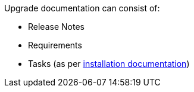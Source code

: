 Upgrade documentation can consist of:

* Release Notes
* Requirements
* Tasks (as per xref:../install/index.adoc#[installation documentation])


